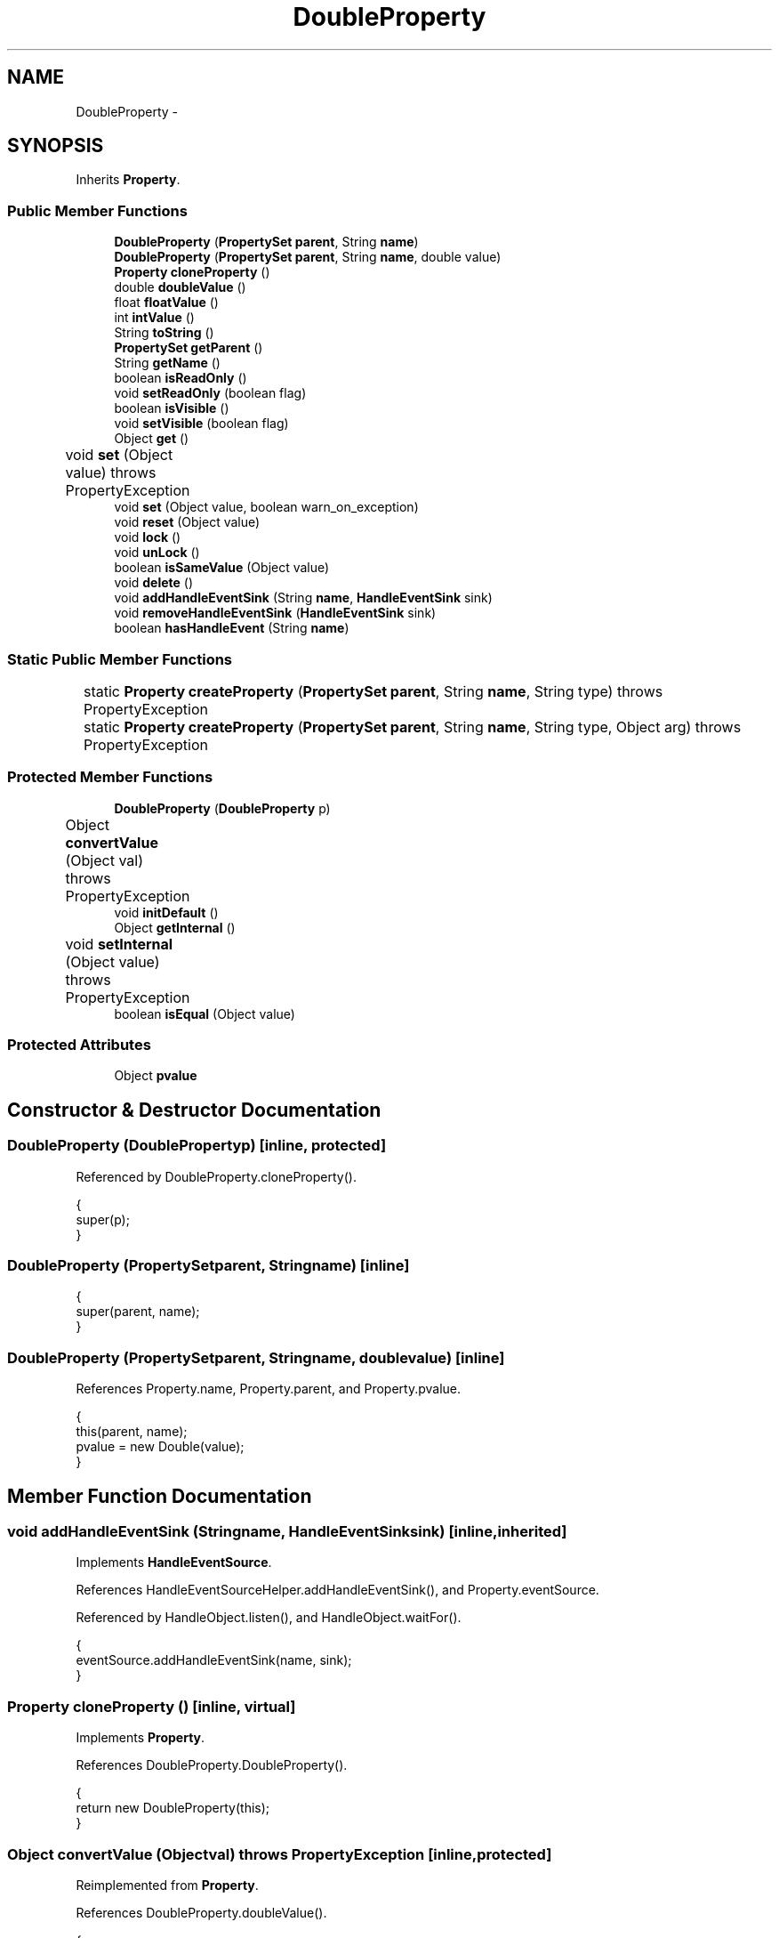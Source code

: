.TH "DoubleProperty" 3 "Tue Nov 27 2012" "Version 3.2" "Octave" \" -*- nroff -*-
.ad l
.nh
.SH NAME
DoubleProperty \- 
.SH SYNOPSIS
.br
.PP
.PP
Inherits \fBProperty\fP\&.
.SS "Public Member Functions"

.in +1c
.ti -1c
.RI "\fBDoubleProperty\fP (\fBPropertySet\fP \fBparent\fP, String \fBname\fP)"
.br
.ti -1c
.RI "\fBDoubleProperty\fP (\fBPropertySet\fP \fBparent\fP, String \fBname\fP, double value)"
.br
.ti -1c
.RI "\fBProperty\fP \fBcloneProperty\fP ()"
.br
.ti -1c
.RI "double \fBdoubleValue\fP ()"
.br
.ti -1c
.RI "float \fBfloatValue\fP ()"
.br
.ti -1c
.RI "int \fBintValue\fP ()"
.br
.ti -1c
.RI "String \fBtoString\fP ()"
.br
.ti -1c
.RI "\fBPropertySet\fP \fBgetParent\fP ()"
.br
.ti -1c
.RI "String \fBgetName\fP ()"
.br
.ti -1c
.RI "boolean \fBisReadOnly\fP ()"
.br
.ti -1c
.RI "void \fBsetReadOnly\fP (boolean flag)"
.br
.ti -1c
.RI "boolean \fBisVisible\fP ()"
.br
.ti -1c
.RI "void \fBsetVisible\fP (boolean flag)"
.br
.ti -1c
.RI "Object \fBget\fP ()"
.br
.ti -1c
.RI "void \fBset\fP (Object value)  throws PropertyException 	"
.br
.ti -1c
.RI "void \fBset\fP (Object value, boolean warn_on_exception)"
.br
.ti -1c
.RI "void \fBreset\fP (Object value)"
.br
.ti -1c
.RI "void \fBlock\fP ()"
.br
.ti -1c
.RI "void \fBunLock\fP ()"
.br
.ti -1c
.RI "boolean \fBisSameValue\fP (Object value)"
.br
.ti -1c
.RI "void \fBdelete\fP ()"
.br
.ti -1c
.RI "void \fBaddHandleEventSink\fP (String \fBname\fP, \fBHandleEventSink\fP sink)"
.br
.ti -1c
.RI "void \fBremoveHandleEventSink\fP (\fBHandleEventSink\fP sink)"
.br
.ti -1c
.RI "boolean \fBhasHandleEvent\fP (String \fBname\fP)"
.br
.in -1c
.SS "Static Public Member Functions"

.in +1c
.ti -1c
.RI "static \fBProperty\fP \fBcreateProperty\fP (\fBPropertySet\fP \fBparent\fP, String \fBname\fP, String type)  throws PropertyException 	"
.br
.ti -1c
.RI "static \fBProperty\fP \fBcreateProperty\fP (\fBPropertySet\fP \fBparent\fP, String \fBname\fP, String type, Object arg)  throws PropertyException 	"
.br
.in -1c
.SS "Protected Member Functions"

.in +1c
.ti -1c
.RI "\fBDoubleProperty\fP (\fBDoubleProperty\fP p)"
.br
.ti -1c
.RI "Object \fBconvertValue\fP (Object val)  throws PropertyException 	"
.br
.ti -1c
.RI "void \fBinitDefault\fP ()"
.br
.ti -1c
.RI "Object \fBgetInternal\fP ()"
.br
.ti -1c
.RI "void \fBsetInternal\fP (Object value)  throws PropertyException 	"
.br
.ti -1c
.RI "boolean \fBisEqual\fP (Object value)"
.br
.in -1c
.SS "Protected Attributes"

.in +1c
.ti -1c
.RI "Object \fBpvalue\fP"
.br
.in -1c
.SH "Constructor & Destructor Documentation"
.PP 
.SS "\fBDoubleProperty\fP (\fBDoubleProperty\fPp)\fC [inline, protected]\fP"
.PP
Referenced by DoubleProperty\&.cloneProperty()\&.
.PP
.nf
        {
                super(p);
        }
.fi
.SS "\fBDoubleProperty\fP (\fBPropertySet\fPparent, Stringname)\fC [inline]\fP"
.PP
.nf
        {
                super(parent, name);
        }
.fi
.SS "\fBDoubleProperty\fP (\fBPropertySet\fPparent, Stringname, doublevalue)\fC [inline]\fP"
.PP
References Property\&.name, Property\&.parent, and Property\&.pvalue\&.
.PP
.nf
        {
                this(parent, name);
                pvalue = new Double(value);
        }
.fi
.SH "Member Function Documentation"
.PP 
.SS "void \fBaddHandleEventSink\fP (Stringname, \fBHandleEventSink\fPsink)\fC [inline, inherited]\fP"
.PP
Implements \fBHandleEventSource\fP\&.
.PP
References HandleEventSourceHelper\&.addHandleEventSink(), and Property\&.eventSource\&.
.PP
Referenced by HandleObject\&.listen(), and HandleObject\&.waitFor()\&.
.PP
.nf
        {
                eventSource\&.addHandleEventSink(name, sink);
        }
.fi
.SS "\fBProperty\fP \fBcloneProperty\fP ()\fC [inline, virtual]\fP"
.PP
Implements \fBProperty\fP\&.
.PP
References DoubleProperty\&.DoubleProperty()\&.
.PP
.nf
        {
                return new DoubleProperty(this);
        }
.fi
.SS "Object \fBconvertValue\fP (Objectval)  throws \fBPropertyException\fP 	\fC [inline, protected]\fP"
.PP
Reimplemented from \fBProperty\fP\&.
.PP
References DoubleProperty\&.doubleValue()\&.
.PP
.nf
        {
                if (val instanceof Number)
                        if (val instanceof Double)
                                return val;
                        else
                                return new Double(((Number)val)\&.doubleValue());
                else
                        throw new PropertyException('invalid property value - ' + val\&.toString());
        }
.fi
.SS "static \fBProperty\fP \fBcreateProperty\fP (\fBPropertySet\fPparent, Stringname, Stringtype)  throws \fBPropertyException\fP 	\fC [inline, static, inherited]\fP"
.PP
References Property\&.name, and Property\&.parent\&.
.PP
Referenced by Property\&.createProperty()\&.
.PP
.nf
        {
                if (type\&.equals('double'))
                        return new DoubleProperty(parent, name);
                else if (type\&.equals('string'))
                        return new StringProperty(parent, name);
                return null;
        }
.fi
.SS "static \fBProperty\fP \fBcreateProperty\fP (\fBPropertySet\fPparent, Stringname, Stringtype, Objectarg)  throws \fBPropertyException\fP 	\fC [inline, static, inherited]\fP"
.PP
References Property\&.createProperty(), Property\&.name, Property\&.parent, and Property\&.set()\&.
.PP
.nf
        {
                if (type\&.equals('radio'))
                {
                        String[] values = ((String)arg)\&.split('|');
                        return new RadioProperty(parent, name, values, '');
                }
                else
                {
                        Property p = createProperty(parent, name, type);
                        if (p != null)
                                p\&.set(arg);
                        return p;
                }
        }
.fi
.SS "void \fBdelete\fP ()\fC [inline, inherited]\fP"
.PP
References HandleEventSourceHelper\&.delete(), and Property\&.eventSource\&.
.PP
.nf
        {
                eventSource\&.delete();
        }
.fi
.SS "double \fBdoubleValue\fP ()\fC [inline]\fP"
.PP
References Property\&.pvalue\&.
.PP
Referenced by BarseriesObject\&.BarseriesObject(), DoubleProperty\&.convertValue(), BarseriesObject\&.doLayout(), J2DRenderer\&.draw(), GLRenderer\&.draw(), AxesObject\&.draw(), Utils\&.getFontSize(), DoubleProperty\&.intValue(), LegendObject\&.LegendObject(), GLRenderer\&.makeMarkerList(), GL2PS\&.makeMarkerPSString(), CheckBoxControl\&.propertyChanged(), UIControlObject\&.set(), DoubleProperty\&.toString(), TextObject\&.updateData(), BaseLineObject\&.updateLine(), ListBoxControl\&.updateSelectionMode(), and AxesObject\&.updateXFormMatrices()\&.
.PP
.nf
        {
                return ((Double)pvalue)\&.doubleValue();
        }
.fi
.SS "float \fBfloatValue\fP ()\fC [inline]\fP"
.PP
References Property\&.pvalue\&.
.PP
Referenced by J2DRenderer\&.draw(), GLRenderer\&.draw(), AxesObject\&.draw(), Utils\&.getFontSize(), TextObject\&.toPostScript(), and TextObject\&.updateData()\&.
.PP
.nf
        {
                return ((Double)pvalue)\&.floatValue();
        }
.fi
.SS "Object \fBget\fP ()\fC [inline, inherited]\fP"
.PP
Reimplemented in \fBNotImplProperty\fP\&.
.PP
References Property\&.getInternal()\&.
.PP
Referenced by BarseriesObject\&.BarseriesObject(), BarseriesObject\&.doLayout(), AxesObject\&.doZoom(), HandleObject\&.get(), LegendObject\&.LegendObject(), LegendObject\&.makeItemFromLine(), LegendObject\&.propertyChanged(), UnwindHandleObject\&.swapValues(), and CheckBoxControl\&.update()\&.
.PP
.nf
        {
                /* TODO: needed?
                if (!lockNotify)
                {
                        Iterator it = listenerList\&.iterator();
                        while (it\&.hasNext())
                                ((PropertyListener)it\&.next())\&.propertyGetting(this);
                }
                */
                return getInternal();
        }
.fi
.SS "Object \fBgetInternal\fP ()\fC [inline, protected, inherited]\fP"
.PP
Reimplemented in \fBColorProperty\fP, \fBCallbackProperty\fP, \fBHandleObjectListProperty\fP, and \fBTextProperty\fP\&.
.PP
References Property\&.pvalue\&.
.PP
Referenced by Property\&.get()\&.
.PP
.nf
        {
                return pvalue;
        }
.fi
.SS "String \fBgetName\fP ()\fC [inline, inherited]\fP"
.PP
References Property\&.name\&.
.PP
Referenced by PropertySet\&.addProperty(), AxesObject\&.autoAxis(), NotImplProperty\&.get(), PropertySet\&.getNames(), NotImplProperty\&.set(), Property\&.set(), and PropertySet\&.show()\&.
.PP
.nf
        {
                return name;
        }
.fi
.SS "\fBPropertySet\fP \fBgetParent\fP ()\fC [inline, inherited]\fP"
.PP
References Property\&.parent\&.
.PP
Referenced by CallbackProperty\&.execute(), NotImplProperty\&.get(), Property\&.initDefault(), HandleObject\&.listen(), NotImplProperty\&.set(), and Property\&.set()\&.
.PP
.nf
        {
                return parent;
        }
.fi
.SS "boolean \fBhasHandleEvent\fP (Stringname)\fC [inline, inherited]\fP"
.PP
Implements \fBHandleEventSource\fP\&.
.PP
References Property\&.eventSource, and HandleEventSourceHelper\&.hasHandleEvent()\&.
.PP
.nf
        {
                return eventSource\&.hasHandleEvent(name);
        }
.fi
.SS "void \fBinitDefault\fP ()\fC [inline, protected, inherited]\fP"
.PP
References HandleObject\&.getDefaultProperty(), Property\&.getParent(), HandleObject\&.getType(), Property\&.name, Property\&.parent, and Property\&.pvalue\&.
.PP
Referenced by Property\&.Property()\&.
.PP
.nf
        {
                HandleObject parent = (HandleObject)getParent();
                String defname = 'default' + parent\&.getType() + name;
                Property p = parent\&.getDefaultProperty(defname);

                if (p != null)
                        pvalue = p\&.pvalue;
        }
.fi
.SS "int \fBintValue\fP ()\fC [inline]\fP"
.PP
References DoubleProperty\&.doubleValue(), and Property\&.pvalue\&.
.PP
Referenced by TextObject\&.updateData(), and ListBoxControl\&.updateTop()\&.
.PP
.nf
        {
                return (int)Math\&.round(((Double)pvalue)\&.doubleValue());
        }
.fi
.SS "boolean \fBisEqual\fP (Objectvalue)\fC [inline, protected, inherited]\fP"
.PP
Reimplemented in \fBTextProperty\fP\&.
.PP
References Property\&.pvalue\&.
.PP
Referenced by Property\&.isSameValue(), and Property\&.set()\&.
.PP
.nf
        {
                /*Object v = getInternal();*/
                Object v = pvalue;
                return (value == null ? v == null : value\&.equals(v));
        }
.fi
.SS "boolean \fBisReadOnly\fP ()\fC [inline, inherited]\fP"
.PP
References Property\&.readOnly\&.
.PP
.nf
        {
                return readOnly;
        }
.fi
.SS "boolean \fBisSameValue\fP (Objectvalue)\fC [inline, inherited]\fP"
.PP
References Property\&.convertValue(), and Property\&.isEqual()\&.
.PP
Referenced by HandleObject\&.waitFor()\&.
.PP
.nf
        {
                try
                {
                        value = convertValue(value);
                        return isEqual(value);
                }
                catch (PropertyException e)
                {
                        return false;
                }
        }
.fi
.SS "boolean \fBisVisible\fP ()\fC [inline, inherited]\fP"
.PP
References Property\&.visible\&.
.PP
Referenced by PropertySet\&.getNames(), and PropertySet\&.show()\&.
.PP
.nf
        {
                return visible;
        }
.fi
.SS "void \fBlock\fP ()\fC [inline, inherited]\fP"
.PP
References Property\&.lockNotify\&.
.PP
.nf
        {
                lockNotify = true;
        }
.fi
.SS "void \fBremoveHandleEventSink\fP (\fBHandleEventSink\fPsink)\fC [inline, inherited]\fP"
.PP
Implements \fBHandleEventSource\fP\&.
.PP
References Property\&.eventSource, and HandleEventSourceHelper\&.removeHandleEventSink()\&.
.PP
.nf
        {
                eventSource\&.removeHandleEventSink(sink);
        }
.fi
.SS "void \fBreset\fP (Objectvalue)\fC [inline, inherited]\fP"
.PP
References Property\&.lockNotify\&.
.PP
Referenced by BarseriesObject\&.BarseriesObject(), BaseLineObject\&.BaseLineObject(), ColorbarObject\&.buildColorbar(), LegendObject\&.buildLegend(), ColorbarObject\&.ColorbarObject(), HandleObject\&.delete(), LegendObject\&.doLayout(), AxesObject\&.draw(), AxesObject\&.getBaseLine(), ImageObject\&.ImageObject(), LegendObject\&.LegendObject(), LineObject\&.LineObject(), LegendObject\&.makeItemFromLine(), AxesObject\&.makeTextObject(), PatchObject\&.PatchObject(), FigureObject\&.print(), LineObject\&.propertyChanged(), BarseriesObject\&.propertyChanged(), TextObject\&.propertyChanged(), SurfaceObject\&.propertyChanged(), AxesObject\&.propertyChanged(), AxesObject\&.reset(), GraphicObject\&.set(), SurfaceObject\&.SurfaceObject(), UnwindHandleObject\&.swapValues(), TextObject\&.TextObject(), CheckBoxControl\&.update(), EditControl\&.update(), PopupMenuControl\&.update(), Edit2Control\&.update(), ListBoxControl\&.update(), AxesObject\&.updateXFormMatrices(), LineObject\&.validate(), SurfaceObject\&.validate(), and PatchObject\&.validate()\&.
.PP
.nf
        {
                boolean oldLockNotify = lockNotify;

                lockNotify = true;
                try { set(value); }
                catch (PropertyException e)
                {
                        System\&.err\&.println('WARNING: exception during property reset: ' + e);
                }
                lockNotify = oldLockNotify;
        }
.fi
.SS "void \fBset\fP (Objectvalue)  throws \fBPropertyException\fP 	\fC [inline, inherited]\fP"
.PP
Reimplemented in \fBBooleanProperty\fP, and \fBNotImplProperty\fP\&.
.PP
References Property\&.convertValue(), Property\&.eventSource, HandleEventSourceHelper\&.fireEvent(), Property\&.getName(), Property\&.getParent(), Property\&.isEqual(), Property\&.lockNotify, Property\&.readOnly, Property\&.setFlag, and Property\&.setInternal()\&.
.PP
Referenced by HandleObject\&.autoSet(), BarseriesObject\&.BarseriesObject(), ColorbarObject\&.buildColorbar(), Property\&.createProperty(), BarseriesObject\&.doLayout(), LegendObject\&.doLayout(), ColorbarObject\&.doLocate(), LegendObject\&.doLocate(), AxesObject\&.doZoom(), AxesObject\&.draw(), UIControlObject\&.propertyChanged(), UIPanelObject\&.propertyChanged(), BarseriesObject\&.propertyChanged(), LegendObject\&.propertyChanged(), PatchObject\&.propertyChanged(), AxesObject\&.propertyChanged(), HandleObject\&.set(), AxesObject\&.unZoom(), ColorbarObject\&.updateActivePosition(), LegendObject\&.updateActivePosition(), SurfaceObject\&.updateColorMinMax(), ColorbarObject\&.updateImageFromColormap(), GroupObject\&.updateLimits(), BaseLineObject\&.updateLine(), ImageObject\&.updateMinMax(), LineObject\&.updateMinMax(), SurfaceObject\&.updateMinMax(), PatchObject\&.updateMinMax(), and TextObject\&.updateMinMax()\&.
.PP
.nf
        {
                if (readOnly)
                        throw new PropertyException('read-only property - ' + getName());

                value = convertValue(value);
                if (isEqual(value))
                {
                        //System\&.out\&.println(getName() + ': identical value, not setting - ' + value\&.toString());
                        return;
                }

                if (setFlag)
                {
                        System\&.out\&.println('WARNING: ' + getName() + '\&.set (' + ((HandleObject)getParent())\&.getHandle() + '): recursive behavior detected, not setting');
                        Thread\&.dumpStack();
                        return;
                }

                setFlag = true;
                try
                {
                        /* TODO: needed?
                        if (!lockNotify)
                        {
                                Iterator it = listenerList\&.iterator();
                                while (it\&.hasNext())
                                        ((PropertyListener)it\&.next())\&.propertySetting(this, value);
                        }
                        */
                        setInternal(value);
                        if (!lockNotify)
                        {
                                eventSource\&.fireEvent('PropertyChanged');
                        }
                        setFlag = false;
                }
                catch (Exception e)
                {
                        setFlag = false;
                        if (e instanceof PropertyException)
                                throw (PropertyException)e;
                        else
                                throw new PropertyException(e);
                }
        }
.fi
.SS "void \fBset\fP (Objectvalue, booleanwarn_on_exception)\fC [inline, inherited]\fP"
.PP
References Property\&.getName()\&.
.PP
.nf
        {
                try { set(value); }
                catch (PropertyException e)
                {
                        if (warn_on_exception)
                        {
                                System\&.out\&.println('WARNING: ' + getName() + '\&.set: exception occured');
                                e\&.printStackTrace();
                        }
                }
        }
.fi
.SS "void \fBsetInternal\fP (Objectvalue)  throws \fBPropertyException\fP 	\fC [inline, protected, inherited]\fP"
.PP
Reimplemented in \fBArrayProperty\fP, and \fBTextProperty\fP\&.
.PP
References Property\&.pvalue\&.
.PP
Referenced by Property\&.set()\&.
.PP
.nf
        {
                pvalue = value;
        }
.fi
.SS "void \fBsetReadOnly\fP (booleanflag)\fC [inline, inherited]\fP"
.PP
References Property\&.readOnly\&.
.PP
.nf
        {
                readOnly = flag;
        }
.fi
.SS "void \fBsetVisible\fP (booleanflag)\fC [inline, inherited]\fP"
.PP
References Property\&.visible\&.
.PP
Referenced by AxesObject\&.AxesObject(), BarseriesObject\&.BarseriesObject(), BaseLineObject\&.BaseLineObject(), FigureObject\&.FigureObject(), GraphicObject\&.GraphicObject(), and PatchObject\&.PatchObject()\&.
.PP
.nf
        {
                visible = flag;
        }
.fi
.SS "String \fBtoString\fP ()\fC [inline]\fP"
.PP
References DoubleProperty\&.doubleValue()\&.
.PP
.nf
        {
                DecimalFormat fmt = new DecimalFormat('0\&.0000');
                return fmt\&.format(doubleValue());
        }
.fi
.SS "void \fBunLock\fP ()\fC [inline, inherited]\fP"
.PP
References Property\&.lockNotify\&.
.PP
Referenced by HandleObject\&.addProperty(), and PropertySet\&.validate()\&.
.PP
.nf
        {
                lockNotify = false;
        }
.fi
.SH "Member Data Documentation"
.PP 
.SS "Object \fBpvalue\fP\fC [protected, inherited]\fP"
.PP
Referenced by HandleObjectListProperty\&.addElement(), ArrayProperty\&.ArrayProperty(), BooleanProperty\&.BooleanProperty(), CallbackProperty\&.CallbackProperty(), ColorProperty\&.ColorProperty(), HandleObjectListProperty\&.contains(), DoubleProperty\&.DoubleProperty(), DoubleRadioProperty\&.DoubleRadioProperty(), DoubleProperty\&.doubleValue(), DoubleRadioProperty\&.doubleValue(), HandleObjectListProperty\&.elementAt(), DoubleProperty\&.floatValue(), StringArrayProperty\&.getArray(), CallbackProperty\&.getCallback(), ArrayProperty\&.getClassName(), ColorProperty\&.getColor(), ArrayProperty\&.getDim(), TextProperty\&.getInternal(), Property\&.getInternal(), ColorProperty\&.getInternal(), ArrayProperty\&.getMatrix(), ArrayProperty\&.getNDims(), ObjectProperty\&.getObject(), TextProperty\&.getText(), RadioProperty\&.getValue(), VectorProperty\&.getVector(), HandleObjectListProperty\&.getVisibleObjects(), HandleObjectListProperty\&.HandleObjectListProperty(), Property\&.initDefault(), DoubleProperty\&.intValue(), DoubleRadioProperty\&.is(), ColorProperty\&.is(), DoubleRadioProperty\&.isDouble(), ArrayProperty\&.isEmpty(), TextProperty\&.isEqual(), Property\&.isEqual(), ColorProperty\&.isSet(), HandleObjectListProperty\&.iterator(), LineStyleProperty\&.LineStyleProperty(), MarkerProperty\&.MarkerProperty(), ObjectProperty\&.ObjectProperty(), Property\&.Property(), RadioProperty\&.RadioProperty(), HandleObjectListProperty\&.removeAllElements(), HandleObjectListProperty\&.removeElement(), TextProperty\&.setInternal(), Property\&.setInternal(), HandleObjectListProperty\&.size(), StringArrayProperty\&.StringArrayProperty(), StringProperty\&.StringProperty(), TextProperty\&.TextProperty(), ObjectProperty\&.toString(), StringProperty\&.toString(), RadioProperty\&.toString(), DoubleRadioProperty\&.toString(), VectorProperty\&.toString(), ArrayProperty\&.toString(), ColorProperty\&.toString(), and VectorProperty\&.VectorProperty()\&.

.SH "Author"
.PP 
Generated automatically by Doxygen for Octave from the source code\&.
